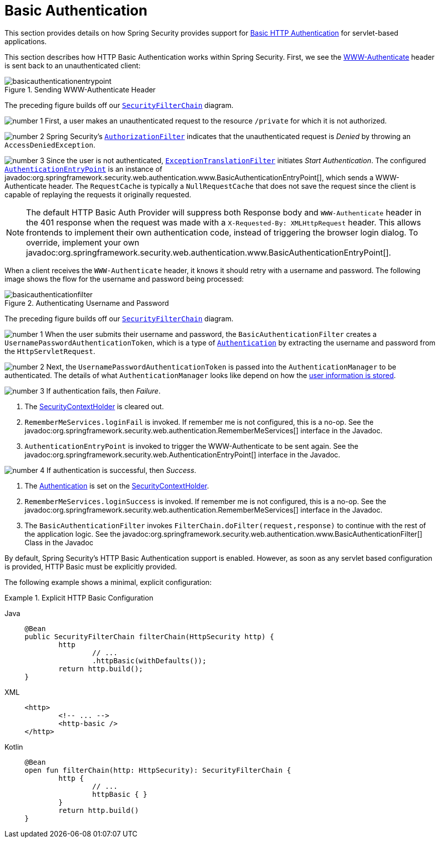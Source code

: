 [[servlet-authentication-basic]]
= Basic Authentication
:figures: servlet/authentication/unpwd

This section provides details on how Spring Security provides support for https://tools.ietf.org/html/rfc7617[Basic HTTP Authentication] for servlet-based applications.
// FIXME: describe authenticationentrypoint, authenticationfailurehandler, authenticationsuccesshandler

This section describes how HTTP Basic Authentication works within Spring Security.
First, we see the https://tools.ietf.org/html/rfc7235#section-4.1[WWW-Authenticate] header is sent back to an unauthenticated client:

.Sending WWW-Authenticate Header
[.invert-dark]
image::{figures}/basicauthenticationentrypoint.png[]

The preceding figure builds off our xref:servlet/architecture.adoc#servlet-securityfilterchain[`SecurityFilterChain`] diagram.

image:{icondir}/number_1.png[] First, a user makes an unauthenticated request to the resource `/private` for which it is not authorized.

image:{icondir}/number_2.png[] Spring Security's xref:servlet/authorization/authorize-http-requests.adoc[`AuthorizationFilter`] indicates that the unauthenticated request is __Denied__ by throwing an `AccessDeniedException`.

image:{icondir}/number_3.png[] Since the user is not authenticated, xref:servlet/architecture.adoc#servlet-exceptiontranslationfilter[`ExceptionTranslationFilter`] initiates __Start Authentication__.
The configured xref:servlet/authentication/architecture.adoc#servlet-authentication-authenticationentrypoint[`AuthenticationEntryPoint`] is an instance of javadoc:org.springframework.security.web.authentication.www.BasicAuthenticationEntryPoint[], which sends a WWW-Authenticate header.
The `RequestCache` is typically a `NullRequestCache` that does not save the request since the client is capable of replaying the requests it originally requested.

[NOTE]
====
The default HTTP Basic Auth Provider will suppress both Response body and `WWW-Authenticate` header in the 401 response when the request was made with a `X-Requested-By: XMLHttpRequest` header.
This allows frontends to implement their own authentication code, instead of triggering the browser login dialog.
To override, implement your own javadoc:org.springframework.security.web.authentication.www.BasicAuthenticationEntryPoint[].
====

When a client receives the `WWW-Authenticate` header, it knows it should retry with a username and password.
The following image shows the flow for the username and password being processed:

[[servlet-authentication-basicauthenticationfilter]]
.Authenticating Username and Password
[.invert-dark]
image::{figures}/basicauthenticationfilter.png[]

The preceding figure builds off our xref:servlet/architecture.adoc#servlet-securityfilterchain[`SecurityFilterChain`] diagram.


image:{icondir}/number_1.png[] When the user submits their username and password, the `BasicAuthenticationFilter` creates a `UsernamePasswordAuthenticationToken`, which is a type of xref:servlet/authentication/architecture.adoc#servlet-authentication-authentication[`Authentication`] by extracting the username and password from the `HttpServletRequest`.

image:{icondir}/number_2.png[] Next, the `UsernamePasswordAuthenticationToken` is passed into the `AuthenticationManager` to be authenticated.
The details of what `AuthenticationManager` looks like depend on how the xref:servlet/authentication/passwords/index.adoc#servlet-authentication-unpwd-storage[user information is stored].

image:{icondir}/number_3.png[] If authentication fails, then __Failure__.

. The xref:servlet/authentication/architecture.adoc#servlet-authentication-securitycontextholder[SecurityContextHolder] is cleared out.
. `RememberMeServices.loginFail` is invoked.
If remember me is not configured, this is a no-op.
See the javadoc:org.springframework.security.web.authentication.RememberMeServices[] interface in the Javadoc.
. `AuthenticationEntryPoint` is invoked to trigger the WWW-Authenticate to be sent again.
See the javadoc:org.springframework.security.web.AuthenticationEntryPoint[] interface in the Javadoc.

image:{icondir}/number_4.png[] If authentication is successful, then __Success__.

. The xref:servlet/authentication/architecture.adoc#servlet-authentication-authentication[Authentication] is set on the xref:servlet/authentication/architecture.adoc#servlet-authentication-securitycontextholder[SecurityContextHolder].
. `RememberMeServices.loginSuccess` is invoked.
If remember me is not configured, this is a no-op.
See the javadoc:org.springframework.security.web.authentication.RememberMeServices[] interface in the Javadoc.
. The `BasicAuthenticationFilter` invokes `FilterChain.doFilter(request,response)` to continue with the rest of the application logic.
See the javadoc:org.springframework.security.web.authentication.www.BasicAuthenticationFilter[] Class in the Javadoc

By default, Spring Security's HTTP Basic Authentication support is enabled.
However, as soon as any servlet based configuration is provided, HTTP Basic must be explicitly provided.

The following example shows a minimal, explicit configuration:

.Explicit HTTP Basic Configuration
[tabs]
======
Java::
+
[source,java,role="primary"]
----
@Bean
public SecurityFilterChain filterChain(HttpSecurity http) {
	http
		// ...
		.httpBasic(withDefaults());
	return http.build();
}
----

XML::
+
[source,xml,role="secondary"]
----
<http>
	<!-- ... -->
	<http-basic />
</http>
----

Kotlin::
+
[source,kotlin,role="secondary"]
----
@Bean
open fun filterChain(http: HttpSecurity): SecurityFilterChain {
	http {
		// ...
		httpBasic { }
	}
	return http.build()
}
----
======
